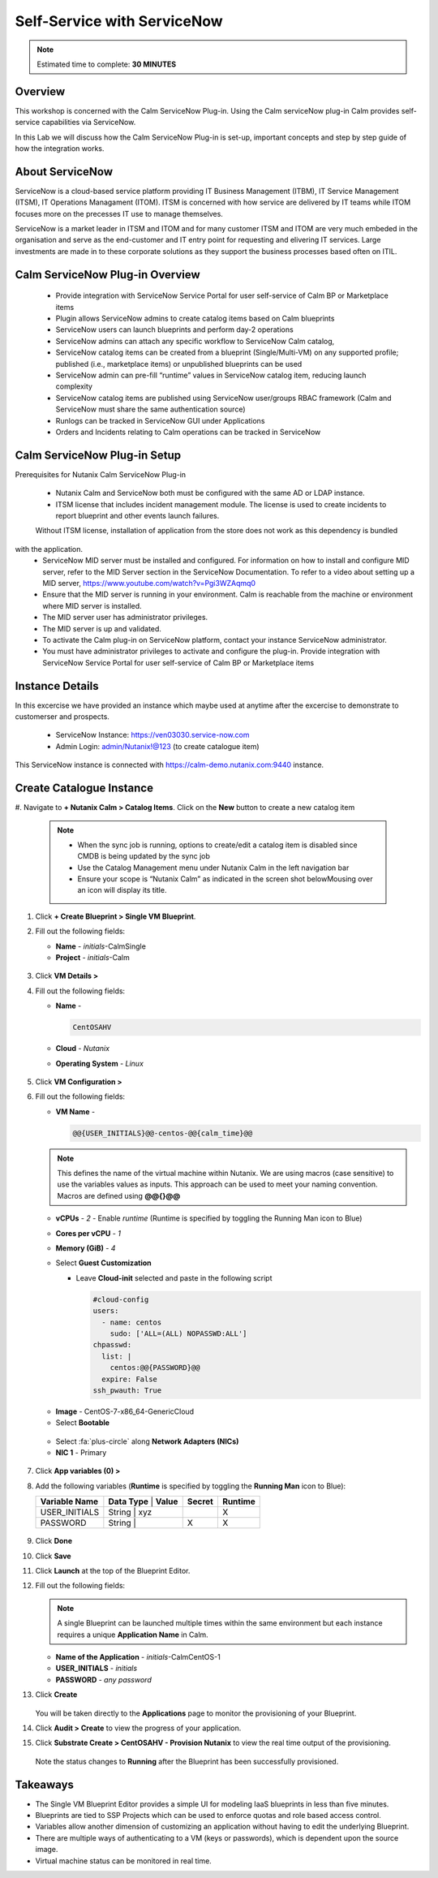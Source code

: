 .. _calm_singlevm_blueprint:

-----------------------------
Self-Service with ServiceNow
-----------------------------

.. note::

  Estimated time to complete: **30 MINUTES**

Overview
++++++++

This workshop is concerned with the Calm ServiceNow Plug-in. Using the Calm serviceNow plug-in Calm provides self-service capabilities via ServiceNow.

In this Lab we will discuss how the Calm ServiceNow Plug-in is set-up, important concepts and step by step guide of how the integration works.

About ServiceNow
++++++++++++++++

ServiceNow is a cloud-based service platform providing IT Business Management (ITBM), IT Service Management (ITSM), IT Operations Managament (ITOM). ITSM is concerned with how service are delivered by IT teams while ITOM focuses more on the precesses IT use to manage themselves.

ServiceNow is a market leader in ITSM and ITOM and for many customer ITSM and ITOM are very much embeded in the organisation and serve as the end-customer and IT entry point for requesting and elivering IT services. Large investments are made in to these corporate solutions as they support the business processes based often on ITIL.

.. figure:: images/calm_servicenow_01.png


Calm ServiceNow Plug-in Overview
+++++++++++++++++++++++++++++++++

   - Provide integration with ServiceNow Service Portal for user self-service of Calm BP or Marketplace items
   - Plugin allows ServiceNow admins to create catalog items based on Calm blueprints 
   - ServiceNow users can launch blueprints and perform day-2 operations
   - ServiceNow admins can attach any specific workflow to ServiceNow Calm catalog,
   - ServiceNow catalog items can be created from a blueprint (Single/Multi-VM) on any supported profile; published (i.e., marketplace items) or unpublished blueprints can be used
   - ServiceNow admin can pre-fill “runtime” values in ServiceNow catalog item, reducing launch complexity 
   - ServiceNow catalog items are published using ServiceNow user/groups RBAC framework (Calm and ServiceNow must share the same authentication source)
   - Runlogs can be tracked in ServiceNow GUI under Applications
   - Orders and Incidents relating to Calm operations can be tracked in ServiceNow

.. figure:: images/calm_servicenow_02.png


Calm ServiceNow Plug-in Setup
++++++++++++++++++++++++++++++

Prerequisites for Nutanix Calm ServiceNow Plug-in

   - Nutanix Calm and ServiceNow both must be configured with the same AD or LDAP instance.
   - ITSM license that includes incident management module. The license is used to create incidents to report  blueprint and other events launch failures.
   .. note::
   Without ITSM license, installation of application from the store does not work as this dependency is bundled
with the application.
   - ServiceNow MID server must be installed and configured. For information on how to install and configure MID server, refer to the MID Server section in the ServiceNow Documentation. To refer to a video about setting up a MID server, https://www.youtube.com/watch?v=Pgi3WZAqmq0
   - Ensure that the MID server is running in your environment. Calm is reachable from the machine or environment where MID server is installed.
   - The MID server user has administrator privileges.
   - The MID server is up and validated.
   - To activate the Calm plug-in on ServiceNow platform, contact your instance ServiceNow administrator.
   - You must have administrator privileges to activate and configure the plug-in. Provide integration with ServiceNow Service Portal for user self-service of Calm BP or Marketplace items

.. figure:: images/calm_servicenow_03.png

Instance Details
++++++++++++++++

In this excercise we have provided an instance which maybe used at anytime after the excercise to demonstrate to customerser and prospects.

   - ServiceNow Instance: https://ven03030.service-now.com
   - Admin Login: admin/Nutanix!@123 (to create catalogue item)

This ServiceNow instance is connected with https://calm-demo.nutanix.com:9440 instance.

Create Catalogue Instance
+++++++++++++++++++++++++

#. Navigate to **+ Nutanix Calm > Catalog Items**. Click on the **New** button to create a new
catalog item

   .. note::

      - When the sync job is running, options to create/edit a catalog item is disabled since CMDB is being updated by the sync job
      - Use the Catalog Management menu under Nutanix Calm in the left navigation bar
      - Ensure your scope is “Nutanix Calm” as indicated in the screen shot belowMousing over an icon will display its title.

.. figure:: images/calm_servicenow_04.png

#. Click **+ Create Blueprint > Single VM Blueprint**.

#. Fill out the following fields:

   - **Name** - *initials*-CalmSingle
   - **Project** - *initials*-Calm

   .. figure:: images/calm_singlevm_01.png

#. Click **VM Details >**

#. Fill out the following fields:

   - **Name** - 

     .. code-block:: text
       
       CentOSAHV

   - **Cloud** - *Nutanix*
   - **Operating System** - *Linux*

   .. figure:: images/calm_singlevm_02.png

#. Click **VM Configuration >**

#. Fill out the following fields:

   - **VM Name** - 

     .. code-block:: text
       
       @@{USER_INITIALS}@@-centos-@@{calm_time}@@

   .. note::
      This defines the name of the virtual machine within Nutanix. We are using macros (case sensitive) to use the variables values as inputs. This approach can be used to meet your naming convention. Macros are defined using **@@{}@@**

   - **vCPUs** - *2* - Enable *runtime* (Runtime is specified by toggling the Running Man icon to Blue)
   - **Cores per vCPU** - *1*
   - **Memory (GiB)** - *4*
   - Select **Guest Customization**
   
     - Leave **Cloud-init** selected and paste in the following script
   
       .. code-block:: bash
   
         #cloud-config
         users:
           - name: centos
             sudo: ['ALL=(ALL) NOPASSWD:ALL']
         chpasswd:
           list: |
             centos:@@{PASSWORD}@@
           expire: False
         ssh_pwauth: True
   
   .. figure:: images/calm_singlevm_04.png
   
   - **Image** - CentOS-7-x86_64-GenericCloud
   - Select **Bootable**

   .. figure:: images/calm_singlevm_05.png

   - Select :fa:`plus-circle` along **Network Adapters (NICs)**
   - **NIC 1** - Primary
   
   .. figure:: images/calm_singlevm_05b.png

#. Click **App variables (0) >**

#. Add the following variables (**Runtime** is specified by toggling the **Running Man** icon to Blue):

   +------------------------+-------------------------------+------------+-------------+
   | **Variable Name**      | **Data Type** | **Value**     | **Secret** | **Runtime** |
   +------------------------+-------------------------------+------------+-------------+
   | USER_INITIALS          | String        | xyz           |            |      X      |
   +------------------------+-------------------------------+------------+-------------+
   | PASSWORD               | String        |               |     X      |      X      |
   +------------------------+-------------------------------+------------+-------------+

   .. figure:: images/calm_singlevm_03.png

#. Click **Done**

#. Click **Save**

#. Click **Launch** at the top of the Blueprint Editor.

#. Fill out the following fields:

   .. note::
      A single Blueprint can be launched multiple times within the same environment but each instance requires a unique **Application Name** in Calm.

   - **Name of the Application** - *initials*-CalmCentOS-1
   - **USER_INITIALS** - *initials*
   - **PASSWORD** - *any password*

#. Click **Create**

   .. figure:: images/calm_singlevm_06.png

   You will be taken directly to the **Applications** page to monitor the provisioning of your Blueprint.

#. Click **Audit > Create** to view the progress of your application.

#. Click **Substrate Create > CentOSAHV - Provision Nutanix** to view the real time output of the provisioning.

   .. figure:: images/calm_singlevm_07.png

   Note the status changes to **Running** after the Blueprint has been successfully provisioned.

   .. figure:: images/calm_singlevm_08.png

Takeaways
+++++++++

- The Single VM Blueprint Editor provides a simple UI for modeling IaaS blueprints in less than five minutes.
- Blueprints are tied to SSP Projects which can be used to enforce quotas and role based access control.
- Variables allow another dimension of customizing an application without having to edit the underlying Blueprint.
- There are multiple ways of authenticating to a VM (keys or passwords), which is dependent upon the source image.
- Virtual machine status can be monitored in real time.

.. |proj-icon| image:: ../images/projects_icon.png
.. |mktmgr-icon| image:: ../images/marketplacemanager_icon.png
.. |mkt-icon| image:: ../images/marketplace_icon.png
.. |bp-icon| image:: ../images/blueprints_icon.png
.. |blueprints| image:: images/blueprints.png
.. |applications| image:: images/blueprints.png
.. |projects| image:: images/projects.png
